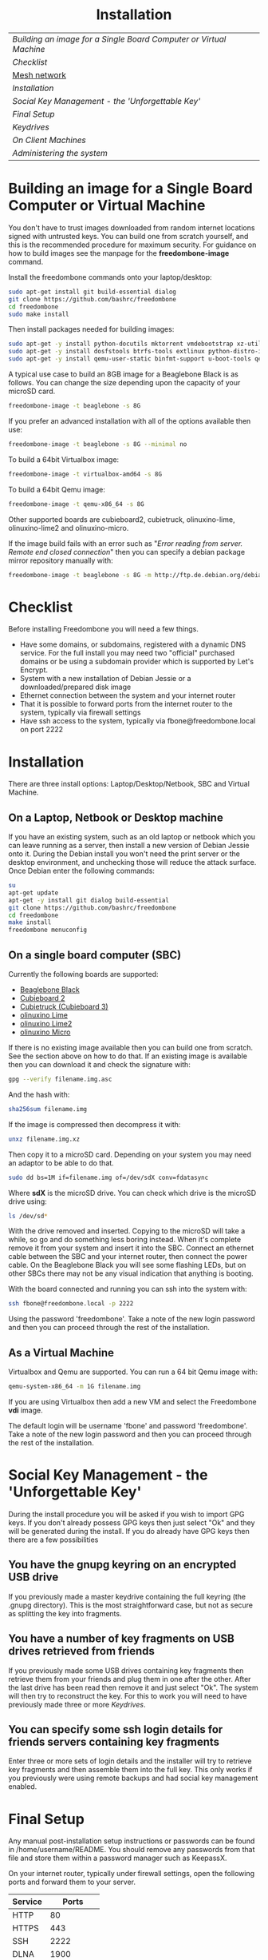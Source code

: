 #+TITLE:
#+AUTHOR: Bob Mottram
#+EMAIL: bob@robotics.uk.to
#+KEYWORDS: freedombox, debian, beaglebone, hubzilla, email, web server, home server, internet, censorship, surveillance, social network, irc, jabber
#+DESCRIPTION: Turn the Beaglebone Black into a personal communications server
#+OPTIONS: ^:nil toc:nil
#+HTML_HEAD: <link rel="stylesheet" type="text/css" href="solarized-light.css" />

#+BEGIN_CENTER
[[file:images/logo.png]]
#+END_CENTER

#+BEGIN_HTML
<center>
<h1>Installation</h1>
</center>
#+END_HTML

| [[Building an image for a Single Board Computer or Virtual Machine]] |
| [[Checklist]]                                                        |
| [[./mesh.html][Mesh network]]                                                     |
| [[Installation]]                                                     |
| [[Social Key Management - the 'Unforgettable Key']]                  |
| [[Final Setup]]                                                      |
| [[Keydrives]]                                                        |
| [[On Client Machines]]                                               |
| [[Administering the system]]                                         |

* Building an image for a Single Board Computer or Virtual Machine
You don't have to trust images downloaded from random internet locations signed with untrusted keys. You can build one from scratch yourself, and this is the recommended procedure for maximum security. For guidance on how to build images see the manpage for the *freedombone-image* command.

Install the freedombone commands onto your laptop/desktop:

#+BEGIN_SRC bash
sudo apt-get install git build-essential dialog
git clone https://github.com/bashrc/freedombone
cd freedombone
sudo make install
#+END_SRC

Then install packages needed for building images:

#+BEGIN_SRC bash
sudo apt-get -y install python-docutils mktorrent vmdebootstrap xz-utils
sudo apt-get -y install dosfstools btrfs-tools extlinux python-distro-info mbr
sudo apt-get -y install qemu-user-static binfmt-support u-boot-tools qemu
#+END_SRC

A typical use case to build an 8GB image for a Beaglebone Black is as follows. You can change the size depending upon the capacity of your microSD card.

#+BEGIN_SRC bash
freedombone-image -t beaglebone -s 8G
#+END_SRC

If you prefer an advanced installation with all of the options available then use:

#+BEGIN_SRC bash
freedombone-image -t beaglebone -s 8G --minimal no
#+END_SRC

To build a 64bit Virtualbox image:

#+BEGIN_SRC bash
freedombone-image -t virtualbox-amd64 -s 8G
#+END_SRC

To build a 64bit Qemu image:

#+BEGIN_SRC bash
freedombone-image -t qemu-x86_64 -s 8G
#+END_SRC

Other supported boards are cubieboard2, cubietruck, olinuxino-lime, olinuxino-lime2 and olinuxino-micro.

If the image build fails with an error such as "/Error reading from server. Remote end closed connection/" then you can specify a debian package mirror repository manually with:

#+BEGIN_SRC bash
freedombone-image -t beaglebone -s 8G -m http://ftp.de.debian.org/debian
#+END_SRC

* Checklist
Before installing Freedombone you will need a few things.

  * Have some domains, or subdomains, registered with a dynamic DNS service. For the full install you may need two "official" purchased domains or be using a subdomain provider which is supported by Let's Encrypt.
  * System with a new installation of Debian Jessie or a downloaded/prepared disk image
  * Ethernet connection between the system and your internet router
  * That it is possible to forward ports from the internet router to the system, typically via firewall settings
  * Have ssh access to the system, typically via fbone@freedombone.local on port 2222
* Installation
There are three install options: Laptop/Desktop/Netbook, SBC and Virtual Machine.

** On a Laptop, Netbook or Desktop machine
If you have an existing system, such as an old laptop or netbook which you can leave running as a server, then install a new version of Debian Jessie onto it. During the Debian install you won't need the print server or the desktop environment, and unchecking those will reduce the attack surface. Once Debian enter the following commands:

#+BEGIN_SRC bash
su
apt-get update
apt-get -y install git dialog build-essential
git clone https://github.com/bashrc/freedombone
cd freedombone
make install
freedombone menuconfig
#+END_SRC

** On a single board computer (SBC)
Currently the following boards are supported:

 * [[http://beagleboard.org/BLACK][Beaglebone Black]]
 * [[http://linux-sunxi.org/Cubietech_Cubieboard2][Cubieboard 2]]
 * [[https://linux-sunxi.org/Cubietruck][Cubietruck (Cubieboard 3)]]
 * [[https://www.olimex.com/Products/OLinuXino/A20/A20-OLinuXIno-LIME/open-source-hardware][olinuxino Lime]]
 * [[https://www.olimex.com/Products/OLinuXino/A20/A20-OLinuXIno-LIME2/open-source-hardware][olinuxino Lime2]]
 * [[https://www.olimex.com/Products/OlinuXino/A20/A20-OlinuXino-MICRO/open-source-hardware][olinuxino Micro]]

If there is no existing image available then you can build one from scratch. See the section above on how to do that. If an existing image is available then you can download it and check the signature with:

#+BEGIN_SRC bash
gpg --verify filename.img.asc
#+END_SRC

And the hash with:

#+BEGIN_SRC bash
sha256sum filename.img
#+END_SRC

If the image is compressed then decompress it with:

#+BEGIN_SRC bash
unxz filename.img.xz
#+END_SRC

Then copy it to a microSD card. Depending on your system you may need an adaptor to be able to do that.

#+BEGIN_SRC bash
sudo dd bs=1M if=filename.img of=/dev/sdX conv=fdatasync
#+END_SRC

Where *sdX* is the microSD drive. You can check which drive is the microSD drive using:

#+BEGIN_SRC bash
ls /dev/sd*
#+END_SRC

With the drive removed and inserted. Copying to the microSD will take a while, so go and do something less boring instead. When it's complete remove it from your system and insert it into the SBC. Connect an ethernet cable between the SBC and your internet router, then connect the power cable. On the Beaglebone Black you will see some flashing LEDs, but on other SBCs there may not be any visual indication that anything is booting.

With the board connected and running you can ssh into the system with:

#+BEGIN_SRC bash
ssh fbone@freedombone.local -p 2222
#+END_SRC

Using the password 'freedombone'. Take a note of the new login password and then you can proceed through the rest of the installation.

** As a Virtual Machine

Virtualbox and Qemu are supported. You can run a 64 bit Qemu image with:

#+BEGIN_SRC bash
qemu-system-x86_64 -m 1G filename.img
#+END_SRC

If you are using Virtualbox then add a new VM and select the Freedombone *vdi* image.

The default login will be username 'fbone' and password 'freedombone'. Take a note of the new login password and then you can proceed through the rest of the installation.

* Social Key Management - the 'Unforgettable Key'
During the install procedure you will be asked if you wish to import GPG keys. If you don't already possess GPG keys then just select "Ok" and they will be generated during the install. If you do already have GPG keys then there are a few possibilities

** You have the gnupg keyring on an encrypted USB drive
If you previously made a master keydrive containing the full keyring (the .gnupg directory). This is the most straightforward case, but not as secure as splitting the key into fragments.
** You have a number of key fragments on USB drives retrieved from friends
If you previously made some USB drives containing key fragments then retrieve them from your friends and plug them in one after the other. After the last drive has been read then remove it and just select "Ok". The system will then try to reconstruct the key. For this to work you will need to have previously made three or more [[Keydrives]].
** You can specify some ssh login details for friends servers containing key fragments
Enter three or more sets of login details and the installer will try to retrieve key fragments and then assemble them into the full key. This only works if you previously were using remote backups and had social key management enabled.
* Final Setup
Any manual post-installation setup instructions or passwords can be found in /home/username/README. You should remove any passwords from that file and store them within a password manager such as KeepassX.

On your internet router, typically under firewall settings, open the following ports and forward them to your server.

| Service |      Ports |
|---------+------------|
| HTTP    |         80 |
| HTTPS   |        443 |
| SSH     |       2222 |
| DLNA    |       1900 |
| DLNA    |       8200 |
| XMPP    | 5222..5223 |
| XMPP    |       5269 |
| XMPP    | 5280..5281 |
| IRC     |       6697 |
| Git     |       9418 |
| Email   |         25 |
| Email   |        587 |
| Email   |        465 |
| Email   |        993 |
| VoIP    |      64738 |
| VoIP    |       5060 |
| Tox     |      33445 |
| IPFS    |       4001 |

* Keydrives
After installing for the first time it's a good idea to create some keydrives. These will store your gpg key so that if all else fails you will still be able to restore from backup. There are two ways to do this:
** Master Keydrive
This is the traditional security model in which you carry your full keyring on an encrypted USB drive. To make a master keydrive first format a USB drive as a LUKS encrypted drive. In Ubuntu this can be [[https://help.ubuntu.com/community/EncryptedFilesystemsOnRemovableStorage][done from the /Disk Utility/ application]]. Then plug it into the Freedombone system, then from your local machine run:

#+BEGIN_SRC bash
ssh myusername@mydomainname -p 2222
sudo control
#+END_SRC

Select /Backup and Restore/ then /Backup GPG key to USB (master keydrive)/.
** Fragment keydrives
This breaks your GPG key into a number of fragments and randomly selects one to add to the USB drive. First format a USB drive as a LUKS encrypted drive. In Ubuntu this [[https://help.ubuntu.com/community/EncryptedFilesystemsOnRemovableStorage][can be done from the /Disk Utility/ application]]. Plug it into the Freedombone system then from your local machine run the following commands:

#+BEGIN_SRC bash
ssh myusername@mydomainname -p 2222
sudo control
#+END_SRC

Select /Backup and Restore/ then /Backup GPG key to USB (fragment keydrive)/.

Fragments are randomly assigned and so you will need at least three or four keydrives to have enough fragments to reconstruct your original key in a worst case scenario. You can store fragments for different Freedombone systems on the same encrypted USB drive, so you can help to ensure that your friends can also recover their systems. This might be called "/the web of backups/" or "/the web of encryption/". Since you can only write a single key fragment from your Freedombone system to a given USB drive each friend doesn't have enough information to decrypt your backups or steal your identity, even if they turn evil. This is based on the assumption that it may be difficult to get three or more friends to conspire against you all at once.
* On Client Machines
You can configure laptops or desktop machines which connect to the Freedombone server in the following way. This alters encryption settings to improve overall security.

#+BEGIN_SRC bash
sudo apt-get update
sudo apt-get install git dialog haveged build-essential
git clone https://github.com/bashrc/freedombone
cd freedombone
sudo make install
freedombone-client
#+END_SRC

* Administering the system
To administer the system after installation log in via ssh, become the root user and then launch the control panel.

#+BEGIN_SRC bash
ssh myusername@freedombone.local -p 2222
sudo control
#+END_SRC

From there you will be able to perform various tasks, such as backups, adding and removing users and so on. You can also do this via commands, which are typically installed as /usr/local/bin/freedombone* and the corresponding manpages.

#+BEGIN_HTML
<center>
Return to the <a href="index.html">home page</a>
</center>
#+END_HTML
